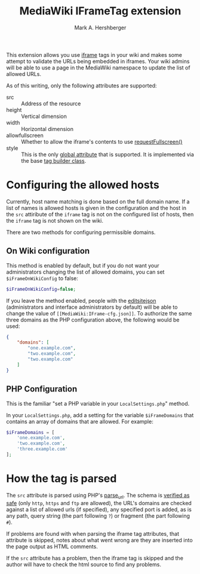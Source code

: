 #+Title:  MediaWiki IFrameTag extension
#+Author: Mark A. Hershberger

This extension allows you use [[https://html.spec.whatwg.org/multipage/iframe-embed-object.html#the-iframe-element][iframe]] tags in your wiki and makes some attempt to validate the URLs being embedded in iframes.  Your wiki admins will be able to use a page in the MediaWiki namespace to update the list of allowed URLs.

As of this writing, only the following attributes are supported:
- src :: Address of the resource
- height :: Vertical dimension
- width :: Horizontal dimension
- allowfullscreen :: Whether to allow the iframe's contents to use [[https://fullscreen.spec.whatwg.org/#dom-element-requestfullscreen][requestFullscreen()]]
- style :: This is the only [[https://www.w3.org/html/wg/spec/elements.html#global-attributes][global attribute]] that is supported.  It is implemented via the base [[https://packagist.org/packages/nichework/tag-builder][tag builder class]].

* Configuring the allowed hosts
Currently, host name matching is done based on the full domain name.  If a list of names is allowed hosts is given in the configuration and the host in the =src= attiribute of the =iframe= tag is not on the configured list of hosts, then the =iframe= tag is not shown on the wiki.

There are two methods for configuring permissible domains.
** On Wiki configuration
This method is enabled by default, but if you do not want your administrators changing the list of allowed domains, you can set =$iFrameOnWikiConfig= to false:
#+begin_src php
$iFrameOnWikiConfig=false;
#+end_src

If you leave the method enabled, people with the [[https://www.mediawiki.org/wiki/Manual:User_rights#List_of_permissions][editsitejson]] (administrators and interface administrators by default) will be able to change the value of =[[MediaWiki:IFrame-cfg.json]]=. To authorize the same three domains as the PHP configuration above, the following would be used:
#+begin_src json
{
    "domains": [
        "one.example.com",
        "two.example.com",
        "two.example.com"
    ]
}
#+end_src
** PHP Configuration
This is the familiar "set a PHP variable in your =LocalSettings.php=" method.

In your =LocalSettings.php=, add a setting for the variable =$iFrameDomains= that contains an array of domains that are allowed.  For example:
#+begin_src php
   $iFrameDomains = [
	   'one.example.com',
	   'two.example.com',
	   'three.example.com'
   ];
#+end_src
* How the tag is parsed
The =src= attribute is parsed using PHP's [[https://www.php.net/parse_url][parse_url]].  The schema is [[https://github.com/hexmode/mediawiki-iframe/blob/9fefe2141e3c664f4caef48c868624e34d5de8e0/src/Handler.php#L104][verified as safe]] (only =http=, =https= and =ftp= are allowed), the URL's domains are checked against a list of allowed urls (if specified), any specified port is added, as is any path, query string (the part following =?=) or fragment (the part following =#=).

If problems are found with when parsing the iframe tag attributes, that attribute is skipped, notes about what went wrong are they are inserted into the page output as HTML comments.

If the =src= attribute has a problem, then the iframe tag is skipped and the author will have to check the html source to find any problems.
